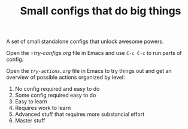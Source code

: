 #+TITLE: Small configs that do big things

A set of small standalone configs that unlock awesome powers.

Open the [[try-configs.org][=try-configs.org]] file in Emacs and use =C-c C-c= to run parts of
config.

Open the [[try-actions.org][=try-actions.org=]] file in Emacs to try things out and get an overview
of possible actions organized by level:

0. No config required and easy to do
1. Some config required easy to do
2. Easy to learn
3. Requires work to learn
4. Advanced stuff that requires more substancial effort
5. Master stuff
